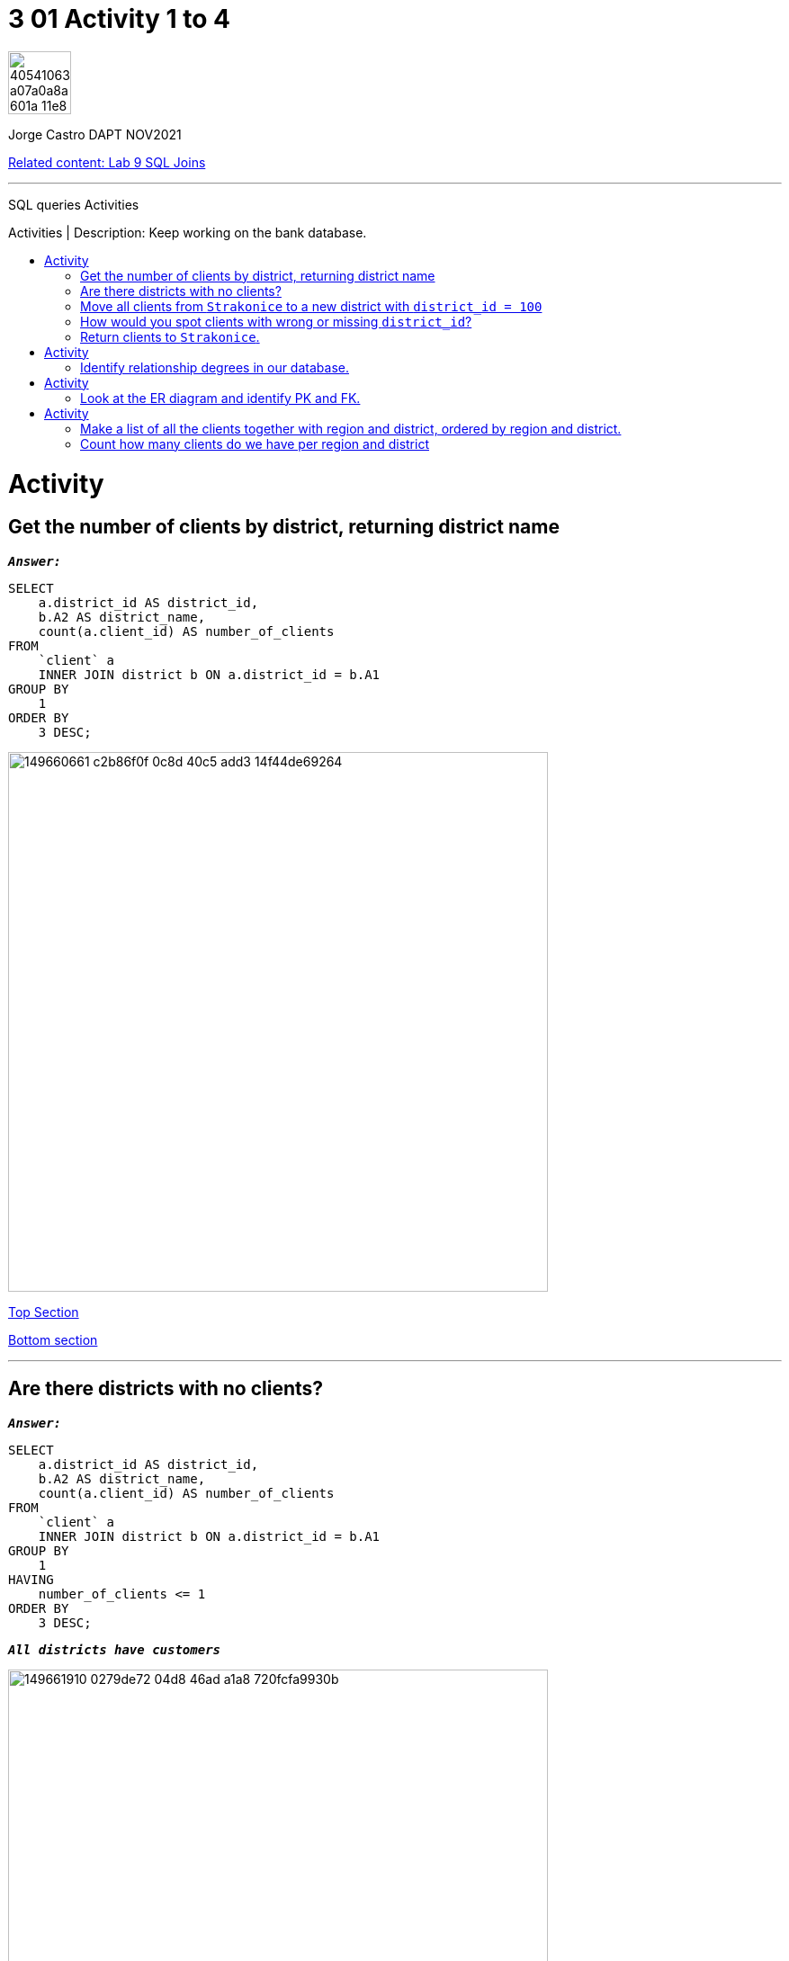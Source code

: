 = 3 01 Activity 1 to 4
:stylesheet: boot-darkly.css
:linkcss: boot-darkly.css
:image-url-ironhack: https://user-images.githubusercontent.com/23629340/40541063-a07a0a8a-601a-11e8-91b5-2f13e4e6b441.png
:my-name: Jorge Castro DAPT NOV2021
:description: SQL queries Activities
:rel-cont-url: https://github.com/jecastrom/lab-sql-join
:toc:
:toc-title: Activities | Description: Keep working on the bank database.
:toc-placement!:
:toclevels: 5
//:fn-xxx: Add the explanation foot note here bla bla
ifdef::env-github[]
:sectnums:
:tip-caption: :bulb:
:note-caption: :information_source:
:important-caption: :heavy_exclamation_mark:
:caution-caption: :fire:
:warning-caption: :warning:
:experimental:
:table-caption!:
:example-caption!:
:figure-caption!:
:idprefix:
:idseparator: -
:linkattrs:
:fontawesome-ref: http://fortawesome.github.io/Font-Awesome
:icon-inline: {user-ref}/#inline-icons
:icon-attribute: {user-ref}/#size-rotate-and-flip
:video-ref: {user-ref}/#video
:checklist-ref: {user-ref}/#checklists
:list-marker: {user-ref}/#custom-markers
:list-number: {user-ref}/#numbering-styles
:imagesdir-ref: {user-ref}/#imagesdir
:image-attributes: {user-ref}/#put-images-in-their-place
:toc-ref: {user-ref}/#table-of-contents
:para-ref: {user-ref}/#paragraph
:literal-ref: {user-ref}/#literal-text-and-blocks
:admon-ref: {user-ref}/#admonition
:bold-ref: {user-ref}/#bold-and-italic
:quote-ref: {user-ref}/#quotation-marks-and-apostrophes
:sub-ref: {user-ref}/#subscript-and-superscript
:mono-ref: {user-ref}/#monospace
:css-ref: {user-ref}/#custom-styling-with-attributes
:pass-ref: {user-ref}/#passthrough-macros
endif::[]
ifndef::env-github[]
:imagesdir: ./
endif::[]

image::{image-url-ironhack}[width=70]

{my-name}

{rel-cont-url}[Related content: Lab 9 SQL Joins]


                                                     
====
''''
====
{description}

toc::[]



= Activity

== Get the number of clients by district, returning district name

`*_Answer:_*`

```sql
SELECT
    a.district_id AS district_id,
    b.A2 AS district_name,
    count(a.client_id) AS number_of_clients
FROM
    `client` a
    INNER JOIN district b ON a.district_id = b.A1
GROUP BY
    1
ORDER BY
    3 DESC;

```
image::https://user-images.githubusercontent.com/63274055/149660661-c2b86f0f-0c8d-40c5-add3-14f44de69264.png[width=600]

xref:3-01-Activity-1-to-4[Top Section]

xref:Count-how-many-clients-do-we-have-per-region-and-district[Bottom section]

====
''''
====

== Are there districts with no clients?

`*_Answer:_*`

```sql
SELECT
    a.district_id AS district_id,
    b.A2 AS district_name,
    count(a.client_id) AS number_of_clients
FROM
    `client` a
    INNER JOIN district b ON a.district_id = b.A1
GROUP BY
    1
HAVING
    number_of_clients <= 1
ORDER BY
    3 DESC;

```

`*_All districts have customers_*`

image::https://user-images.githubusercontent.com/63274055/149661910-0279de72-04d8-46ad-a1a8-720fcfa9930b.png[width=600]

xref:3-01-Activity-1-to-4[Top Section]

xref:Count-how-many-clients-do-we-have-per-region-and-district[Bottom section]


====
''''
====

== Move all clients from `Strakonice` to a new district with `district_id = 100`

`*_Answer:_*`

First I will insert a new district on the district table named `New Strakonice` with district_id = 100 and roughly half of the values:

```sql
INSERT INTO
    district
VALUES
    (
        100,
        'New Strakonice',
        'south Bohemia',
        35323,
        47,
        7,
        1,
        1,
        2,
        29.2,
        8541,
        1.32,
        1.82,
        60,
        781,
        771
    );
```

image::https://user-images.githubusercontent.com/63274055/149666902-b7bb6de9-8147-4524-8228-f1b633f46376.png[width=600]

Checking the insert with a select statement:

```sql
SELECT
    *
FROM
    district
WHERE
    a1 = 100;
```

image::https://user-images.githubusercontent.com/63274055/149668296-d7273d90-c4a1-46c7-9fd6-ba93693177c4.png[width=600]


Next I update the `district_id` column on the `client` table only for those customers with the `district_id` = 20 which is `Strakonice`:


```sql
UPDATE
    `client`
SET
    district_id = 100
WHERE
    district_id = 20;
```

image::https://user-images.githubusercontent.com/63274055/149667896-4b742595-5ff9-452a-a4ea-a506c77e3b62.png[width=600]

xref:3-01-Activity-1-to-4[Top Section]

xref:Count-how-many-clients-do-we-have-per-region-and-district[Bottom section]




== How would you spot clients with wrong or missing `district_id`?

`*_Answer:_*`

_To spot clients with missing `district_id`: (I have inserted a customer with a null district_id and another with the wrong district_id). It is important to also look for empty spaces (`' '`). However as empty spaces are strings, it does not apply to the district_id column as the data type of this column is `int`._

```sql
SELECT
    *
FROM
    bank.client
WHERE
    district_id IS NULL;
```

image::https://user-images.githubusercontent.com/63274055/149675647-3b742c85-ac43-4975-8aeb-bf4991f014cf.png[width=600]

_To spot clients with the wrong `district_id` we have to consider the following:_

_In this database, there are no enforced relationships between the tables with foreign keys. In the `client` table, the `district_id` column is independent from the `A1` column on the `district` table which holds the district_id, so there is redundancy of data here. So the district_id's are 77, from 1 to 77._
_If there was a typo or an error on the client record, and the error lies from the range between 1 to 77, there is no way to spot the error._

_However, if the error lies outside this range (between 1 to 77), we can spot the error with the following query:_

```sql
SELECT
    *
FROM
    client
WHERE
    district_id NOT IN (
        SELECT
            a1
        FROM
            district
    );
```

image::https://user-images.githubusercontent.com/63274055/149683200-fcffbe23-7e4c-4cbd-bdbe-570e33225e6e.png[width=600]

_If the district_id were a foreign key from A1, the update with a typo would have not occurred because of the foreign key constrains._

_to check for `errors` and `null` values:_

```sql
SELECT
    *
FROM
    client
WHERE
    district_id IS NULL
    OR district_id NOT IN (
        SELECT
            a1
        FROM
            district
    );
```
image::https://user-images.githubusercontent.com/63274055/149683797-79a54499-2dc5-47b7-840b-12fb300e91e7.png[width=600]

xref:3-01-Activity-1-to-4[Top Section]

xref:Count-how-many-clients-do-we-have-per-region-and-district[Bottom section]


== Return clients to `Strakonice`.

`*_Answer:_*`

```sql
UPDATE
    `client`
SET
    district_id = 20
WHERE
    district_id = 100;
```

image::https://user-images.githubusercontent.com/63274055/149820484-b394086c-b917-40f2-9fff-e6b617791495.png[width=600]



====
''''
====



= Activity

== Identify relationship degrees in our database.

`*_Answer:_*`

[horizontal]
account - district:: one to one
district - account:: one to many
loan - account:: one to one 
account - loan:: one to many
client - district:: one to one
district - client:: one to many
trans - account:: one to one 
account - trans:: one to many
account - order:: one to many
order - account:: one to many
disp - card:: one to many
card - disp:: many to one
client - disp:: zero
disp - client:: one to one



image::https://user-images.githubusercontent.com/63274055/150014789-a7f97603-bcbc-4108-ad7a-c194a4064469.png[width=600]

https://github.com/jecastrom/lab-sql-join/files/7895117/bank.EDR.pdf[Bank database EDR in pdf]


= Activity

== Look at the ER diagram and identify PK and FK.

image::https://education-team-2020.s3-eu-west-1.amazonaws.com/data-analytics/3.1-identify_PK_FK.png[width=200]

`*_Answer:_*`

Already answered in the previous question, see diagram



= Activity

== Make a list of all the clients together with region and district, ordered by region and district.

`*_Answer:_*`

```sql
SELECT
    a.client_id,
    b.A3 AS region,
    b.A2 AS district
FROM
    `client` a
    INNER JOIN district b ON a.district_id = b.A1
ORDER BY
    2,
    3
LIMIT
    10;
```

image::https://user-images.githubusercontent.com/63274055/149823122-45481c29-6c7f-4973-8dc5-af199a8531e1.png[width=600]

xref:3-01-Activity-1-to-4[Top Section]

xref:Count-how-many-clients-do-we-have-per-region-and-district[Bottom section]



== Count how many clients do we have per region and district

* How many clients do we have per 10000 inhabitants?

`*_Answer:_*`

`*_Number of clients by region:_*`
```sql
SELECT
    count(a.client_id) AS number_of_clients,
    b.A3 AS region
FROM
    `client` a
    INNER JOIN district b ON a.district_id = b.A1
GROUP BY
    2
ORDER BY
    1 DESC;
```

image::https://user-images.githubusercontent.com/63274055/149829492-7fdbfb8e-3a6e-45b9-b70c-8615c17816ef.png[width=600]

xref:3-01-Activity-1-to-4[Top Section]

xref:Count-how-many-clients-do-we-have-per-region-and-district[Bottom section]



====
''''
====

`*_Number of clients by district:_*`

```sql
SELECT
    count(a.client_id) AS number_of_clients,
    b.A2 AS district
FROM
    `client` a
    INNER JOIN district b ON a.district_id = b.A1
GROUP BY
    2
ORDER BY
    1 DESC
LIMIT
    10;
```

image::https://user-images.githubusercontent.com/63274055/149829932-44bb8260-8a24-4268-982c-afcb80bf86e0.png[width=600]

xref:3-01-Activity-1-to-4[Top Section]

xref:Count-how-many-clients-do-we-have-per-region-and-district[Bottom section]

`*_How many clients do we have per 10000 inhabitants?:_*`


```sql
SELECT
    b.A3 AS region,
    b.A2 AS district,
    b.A4 AS total_population,
    floor((count(a.client_id) / A4) * 10000) AS number_of_clients_per_10000_people
FROM
    client a
    INNER JOIN district b ON a.district_id = b.A1
GROUP BY
    1,
    2,
    3
ORDER BY
    3 DESC
LIMIT
    10;
```

image::https://user-images.githubusercontent.com/63274055/149838031-5353832a-7b3d-4318-bc1c-c4bf5f1846d9.png[width=600]

====
''''
====


{rel-cont-url}[Related content: Lab 9 SQL Joins]

====
''''
====

//bla bla blafootnote:[{fn-xxx}]

xref:3-01-Activity-1-to-4[Top Section]

xref:Count-how-many-clients-do-we-have-per-region-and-district[Bottom section]


////
.Unordered list title
* gagagagagaga
** gagagatrtrtrzezeze
*** zreu fhjdf hdrfj 
*** hfbvbbvtrtrttrhc
* rtez uezrue rjek  

.Ordered list title
. rwieuzr skjdhf
.. weurthg kjhfdsk skhjdgf
. djhfgsk skjdhfgs 
.. lksjhfgkls ljdfhgkd
... kjhfks sldfkjsdlk




[,sql]
----
----



[NOTE]
====
A sample note admonition.
====
 
TIP: It works!
 
IMPORTANT: Asciidoctor is awesome, don't forget!
 
CAUTION: Don't forget to add the `...-caption` document attributes in the header of the document on GitHub.
 
WARNING: You have no reason not to use Asciidoctor.

bla bla bla the 1NF or first normal form.footnote:[{1nf}]Then wen bla bla


====
- [*] checked
- [x] also checked
- [ ] not checked
-     normal list item
====
[horizontal]
CPU:: The brain of the computer.
Hard drive:: Permanent storage for operating system and/or user files.
RAM:: Temporarily stores information the CPU uses during operation.






bold *constrained* & **un**constrained

italic _constrained_ & __un__constrained

bold italic *_constrained_* & **__un__**constrained

monospace `constrained` & ``un``constrained

monospace bold `*constrained*` & ``**un**``constrained

monospace italic `_constrained_` & ``__un__``constrained

monospace bold italic `*_constrained_*` & ``**__un__**``constrained

////
